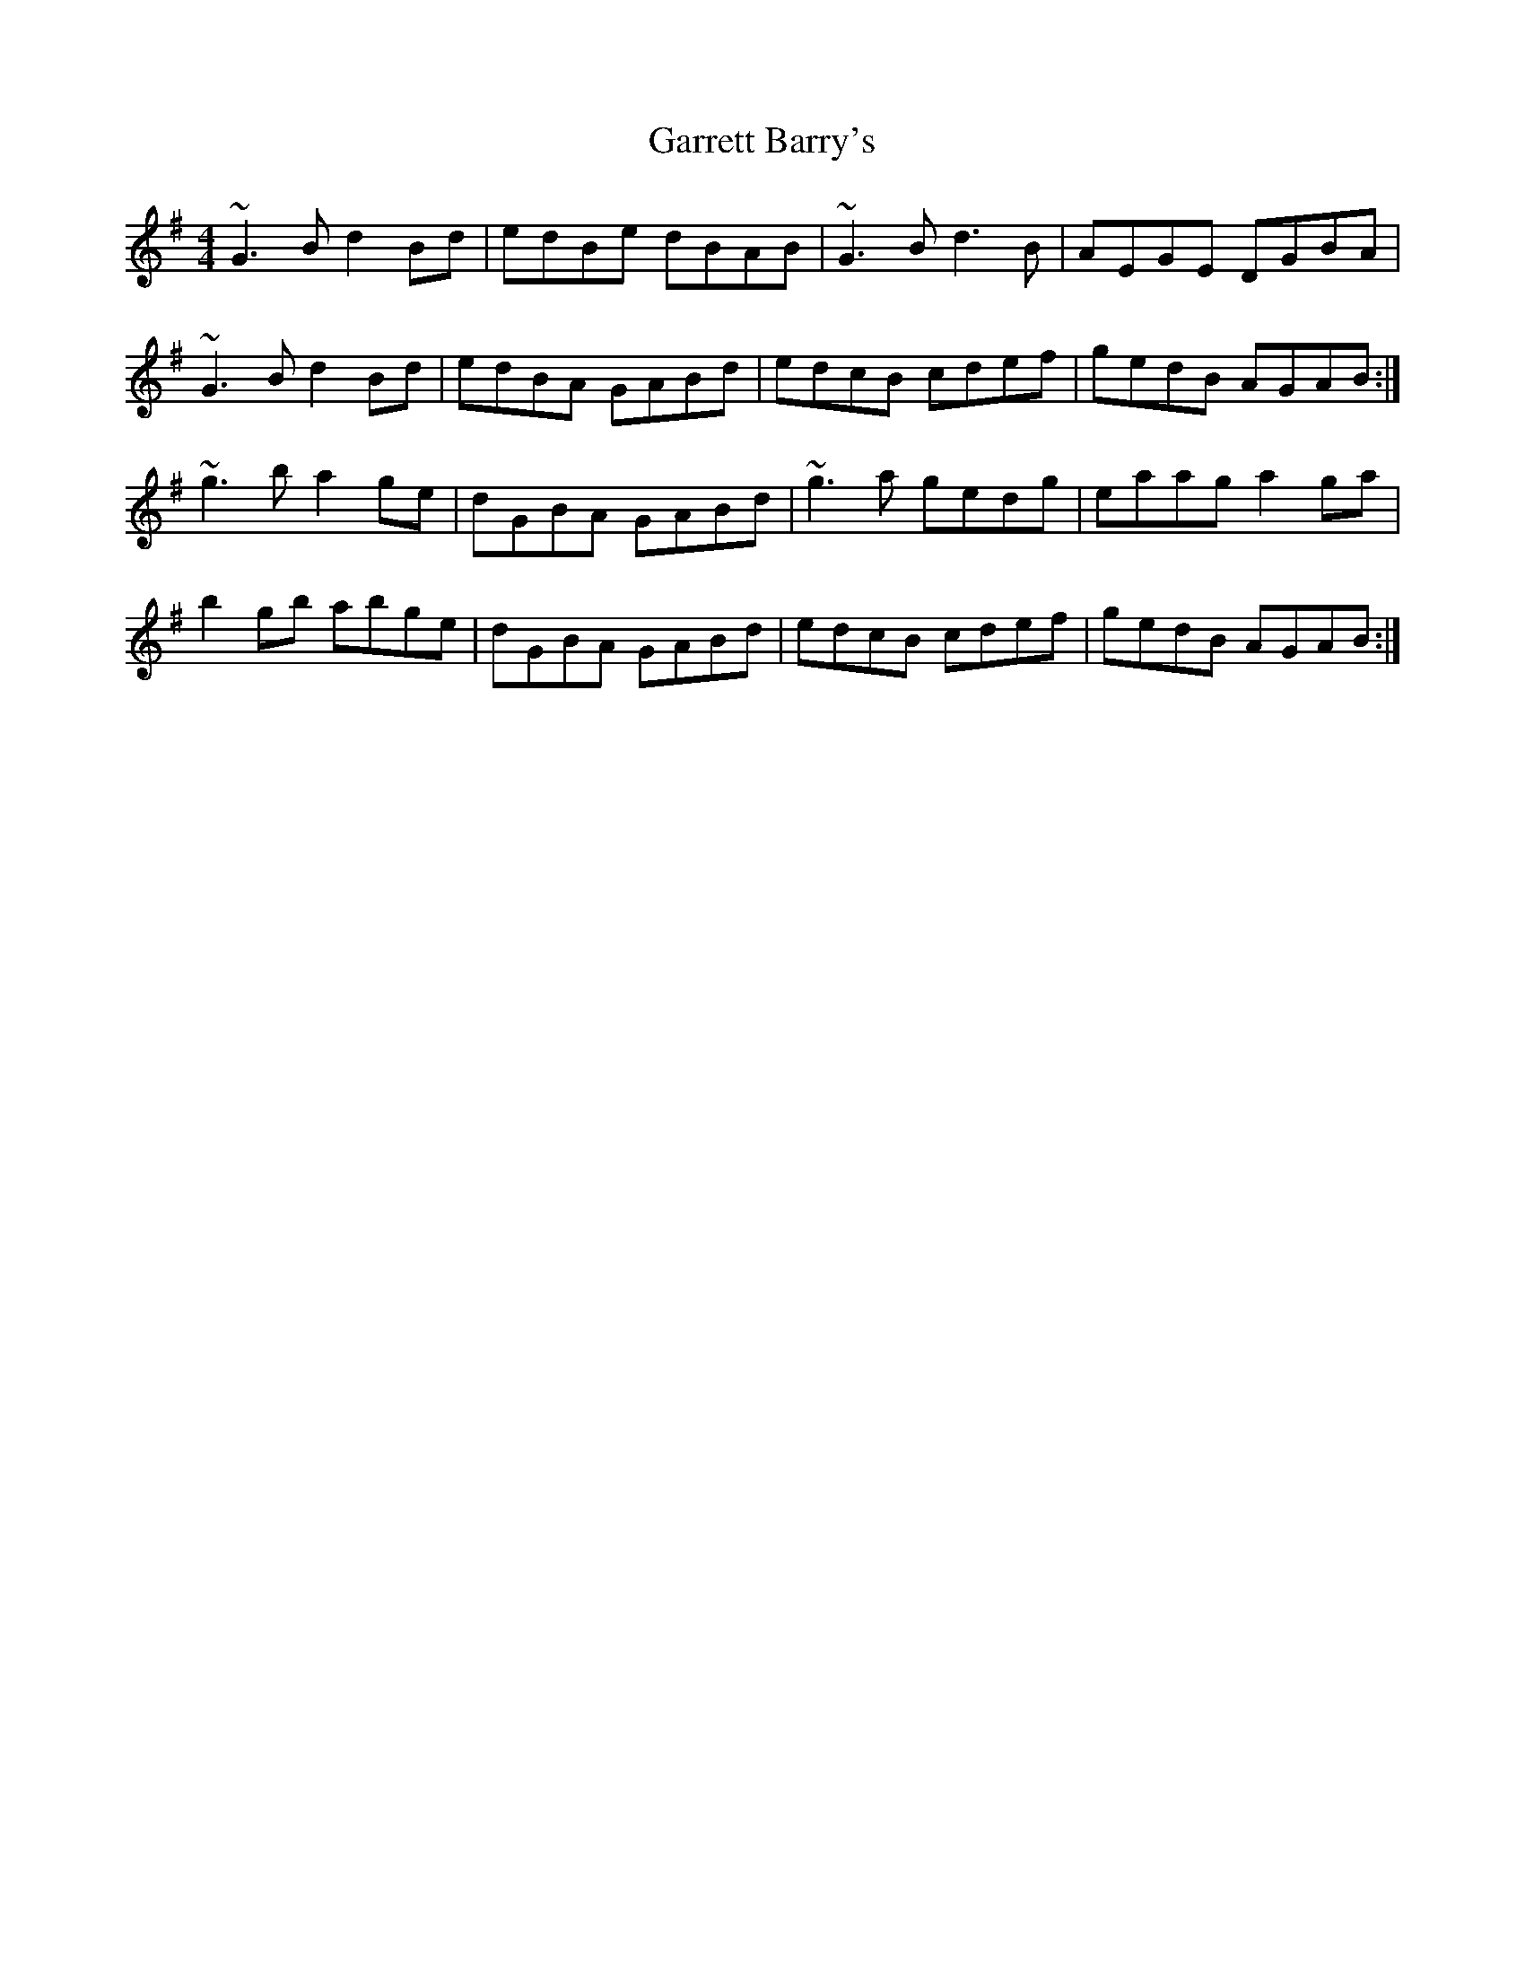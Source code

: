 X: 3
T: Garrett Barry's
Z: slainte
S: https://thesession.org/tunes/3434#setting16477
R: reel
M: 4/4
L: 1/8
K: Gmaj
~G3B d2Bd|edBe dBAB|~G3B d3B|AEGE DGBA|~G3B d2Bd|edBA GABd|edcB cdef|gedB AGAB:|~g3b a2ge|dGBA GABd|~g3a gedg|eaag a2ga|b2gb abge|dGBA GABd|edcB cdef|gedB AGAB:|
